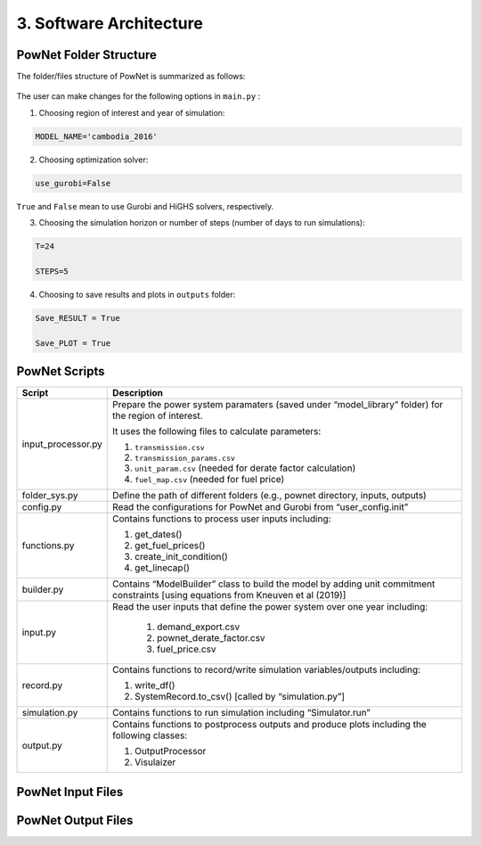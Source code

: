 
**3. Software Architecture**
============================

-----------------------
PowNet Folder Structure
-----------------------

The folder/files structure of PowNet is summarized as follows:

.. figure:: PowNet_Folder_Structure.png
   :align: center
   :width: 800


The user can make changes for the following options in ``main.py`` :

1) Choosing region of interest and year of simulation:

.. code:: python

    MODEL_NAME='cambodia_2016'

2) Choosing optimization solver:

.. code:: python

   use_gurobi=False

``True`` and ``False`` mean to use Gurobi and HiGHS solvers, respectively.

3) Choosing the simulation horizon or number of steps (number of days to run simulations):

.. code:: python

   T=24

   STEPS=5

4) Choosing to save results and plots in ``outputs`` folder:

.. code:: python

   Save_RESULT = True

   Save_PLOT = True

--------------
PowNet Scripts
--------------

.. list-table:: PowNet Scripts 
   :widths: 10 30 
   :header-rows: 1
   :class: tight-table  

+--------------------------+-------------------------------------------------------------+
| Script                   | Description                                                 |
+==========================+=============================================================+
| input_processor.py       | Prepare the power system paramaters (saved under            |
|                          | “model_library” folder) for the region of interest.         |
|                          |                                                             |
|                          | It uses the following files to calculate parameters:        |
|                          |                                                             |
|                          | 1) ``transmission.csv``                                     |
|                          |                                                             |
|                          | 2) ``transmission_params.csv``                              |
|                          |                                                             |
|                          | 3) ``unit_param.csv`` (needed for derate factor calculation)|
|                          |                                                             |
|                          | 4) ``fuel_map.csv`` (needed for fuel price)                 |
+--------------------------+-------------------------------------------------------------+
| folder_sys.py            | Define the path of different folders (e.g., pownet          |
|                          | directory, inputs, outputs)                                 |
+--------------------------+-------------------------------------------------------------+
| config.py                | Read the configurations for PowNet and Gurobi from          |
|                          | “user_config.init”                                          |
+--------------------------+-------------------------------------------------------------+
| functions.py             | Contains functions to process user inputs including:        |
|                          |                                                             |
|                          | 1) get_dates()                                              |
|                          |                                                             |
|                          | 2) get_fuel_prices()                                        |
|                          |                                                             |
|                          | 3) create_init_condition()                                  |
|                          |                                                             |
|                          | 4) get_linecap()                                            |
+--------------------------+-------------------------------------------------------------+
| builder.py               | Contains “ModelBuilder” class to build the model by         |
|                          | adding unit commitment constraints [using equations         |
|                          | from Kneuven et al (2019)]                                  |
+--------------------------+-------------------------------------------------------------+
| input.py                 | Read the user inputs that define the power system           |
|                          | over one year including:                                    |
|                          |                                                             |
|                          |  1) demand_export.csv                                       |
|                          |                                                             |
|                          |  2) pownet_derate_factor.csv                                |
|                          |                                                             |
|                          |  3) fuel_price.csv                                          |
|                          |                                                             |
+--------------------------+-------------------------------------------------------------+
| record.py                | Contains functions to record/write simulation               |
|                          | variables/outputs including:                                |
|                          |                                                             |
|                          | 1) write_df()                                               |
|                          |                                                             |
|                          | 2) SystemRecord.to_csv() [called by “simulation.py”]        |
+--------------------------+-------------------------------------------------------------+
| simulation.py            | Contains functions to run simulation including              |
|                          | “Simulator.run”                                             |
+--------------------------+-------------------------------------------------------------+
| output.py                | Contains functions to postprocess outputs and produce       |
|                          | plots including the following classes:                      |
|                          |                                                             |
|                          | 1) OutputProcessor                                          |
|                          |                                                             |
|                          | 2) Visulaizer                                               |
+--------------------------+-------------------------------------------------------------+

------------------
PowNet Input Files
------------------

+-----------------------------+------------------------------------------------+
| File                        | Description                                    |
+=============================+================================================+
| transmission.csv            | Techno-economic parameters of the transmission | 	       
|                             | system. The user will need to specify columns  | 
|                             | without the “pownet” prefix. Once a user has   | 
|                             | specified the necessary columns, they need to  |
|                             | run the transform_transmission_inputs function | 
|                             | from input_processor.py to generate columns    | 
|                             | with the “pownet” prefix.                      |
+-----------------------------+------------------------------------------------+
| unit_param.csv              | Techno-economic parameters of thermal generators                                                |
+-----------------------------+------------------------------------------------+
| fuel_map.csv                | This was used in the old version but no longer needed unless the user wants 
|                             | to create ``fuel_price.csv`` with the ``create_fuelprice`` function from ``input_processor.py``.                                               |
+-----------------------------+------------------------------------------------+
| fuel_price.csv              | Timeseries of fuel cost by generator. This file can be generated with the ``create_fuelprice`` 
|                             | function from ``input_processor.py``.                                                 |
+-----------------------------+------------------------------------------------+
| demand_export.csv           | Timeseries of electricity demand at each node.                                                |
+-----------------------------+------------------------------------------------+
| hydro.csv                   | Timeseries of hydropower availability by node.                                                |
+-----------------------------+------------------------------------------------+
| solar.csv                   | Timeseries of solar availability by node.                                                |
+-----------------------------+------------------------------------------------+
| wind.csv                   | Timeseries of wind availability by node.                                                |
+-----------------------------+------------------------------------------------+
| import.csv                  | Timeseries of import availability by node.                                                |
+-----------------------------+------------------------------------------------+
| pownet_cycle_map.json       | Created with ``create_cycle_map`` function from ``input_processor.py``                                               |
+-----------------------------+------------------------------------------------+
| pownet_derate_factor.csv    | Timeseries of the derating factor for each thermal generator. If there is no derating, 
|                             | then the user can use the ``create_derate_factors`` from ``input_processor.py`` to create the file.                                               |
+-----------------------------+------------------------------------------------+
| pownet_derated_capacity.csv | Timeseries of maximum capacity of thermal generators. This file is created with the 
|                             | ``create_derated_max_capacities`` from ``input_processor.py``.                                               |
+-----------------------------+------------------------------------------------+
| renewable.csv               | Postprocessing of VICRes output                |
+-----------------------------+------------------------------------------------+
| transmission_params.csv     | Techno-economic assumptions of the transmission|
|                             | lines (the user does not need to modify this   | 
|                             | file unless they want to customize transmission|   
|                             | line parameters)                               |
+-----------------------------+------------------------------------------------+
| fuels.csv                   | Provides a list of color codes for different fuel types for plotting purposes.                                               |
+-----------------------------+------------------------------------------------+


--------------------
PowNet Output Files
--------------------

+---------------------------------------------+------------------------------+
| File                                        | Description                  |
+=============================================+==============================+
| YYYYMMDD_hhmm_laos_T_flow_variables.csv                                    | Flow of electricity in the transmission lines. Indexed with (source, sink, time)                             |
|  |                              |
+---------------------------------------------+------------------------------+
| YYYYMMDD_hhmm_laos_T_node_variables.csv                                    | hourly power values of       |
|  | different power plants based |
|                                       | on nodes type (vartype). Indexed with (node, time)      |
+---------------------------------------------+------------------------------+
| YYYYMMDD_hhmm_laos_T_system_variables.csv                                | System level variables, i.e. spinning reserve. Indexed with (time).                              |
+---------------------------------------------+------------------------------+
| YYYYMMDD_hhmm_laos_fuelmix.png        | Output figure showing the generation mix.                              |
+---------------------------------------------+------------------------------+
| YYYYMMDD_hhmm_unit_plots/YYYYMMDD_hhmm_laos_XXXXX.png             | Output figure showing the dispatch for each thermal unit and the unit’s on/off status.                             |
+---------------------------------------------+------------------------------+

